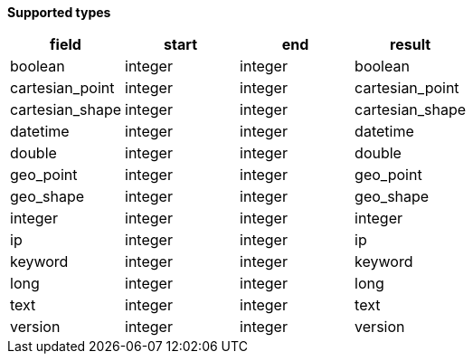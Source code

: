 // This is generated by ESQL's AbstractFunctionTestCase. Do no edit it. See ../README.md for how to regenerate it.

*Supported types*

[%header.monospaced.styled,format=dsv,separator=|]
|===
field | start | end | result
boolean | integer | integer | boolean
cartesian_point | integer | integer | cartesian_point
cartesian_shape | integer | integer | cartesian_shape
datetime | integer | integer | datetime
double | integer | integer | double
geo_point | integer | integer | geo_point
geo_shape | integer | integer | geo_shape
integer | integer | integer | integer
ip | integer | integer | ip
keyword | integer | integer | keyword
long | integer | integer | long
text | integer | integer | text
version | integer | integer | version
|===
